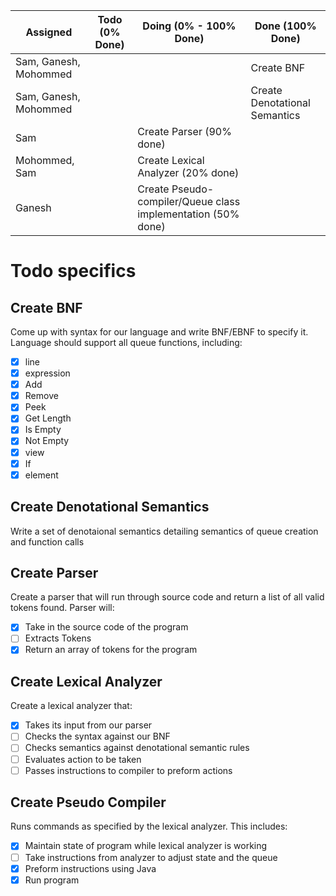 #+OPTIONS: toc:nil
| Assigned              | Todo (0% Done) | Doing (0% - 100% Done)                                       | Done (100% Done)              |
|-----------------------+----------------+--------------------------------------------------------------+-------------------------------|
| Sam, Ganesh, Mohommed |                |                                                              | Create BNF                    |
| Sam, Ganesh, Mohommed |                |                                                              | Create Denotational Semantics |
| Sam                   |                | Create Parser (90% done)                                     |                               |
| Mohommed, Sam         |                | Create Lexical Analyzer (20% done)                           |                               |
| Ganesh                |                | Create Pseudo-compiler/Queue class implementation (50% done) |                               |

* Todo specifics
** Create BNF
   Come up with syntax for our language and write BNF/EBNF to specify it. Language should support all queue functions, including:
- [X] line
- [X] expression
- [X] Add
- [X] Remove
- [X] Peek
- [X] Get Length
- [X] Is Empty
- [X] Not Empty
- [X] view
- [X] If
- [X] element
** Create Denotational Semantics
   Write a set of denotaional semantics detailing semantics of queue creation and function calls
** Create Parser
   Create a parser that will run through source code and return a list of all valid tokens found. Parser will:
- [X] Take in the source code of the program
- [ ] Extracts Tokens
- [X] Return an array of tokens for the program
** Create Lexical Analyzer 
   Create a lexical analyzer that:
- [X] Takes its input from our parser
- [ ] Checks the syntax against our BNF
- [ ] Checks semantics against denotational semantic rules
- [ ] Evaluates action to be taken
- [ ] Passes instructions to compiler to preform actions
** Create Pseudo Compiler
   Runs commands as specified by the lexical analyzer. This includes:
- [X] Maintain state of program while lexical analyzer is working
- [ ] Take instructions from analyzer to adjust state and the queue
- [X] Preform instructions using Java
- [X] Run program

